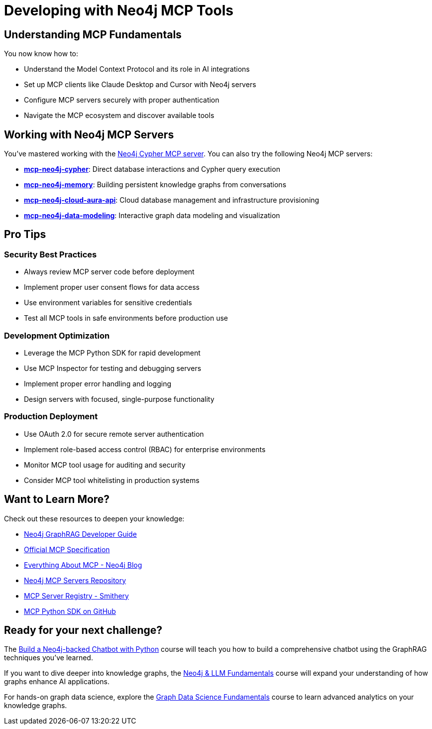 = Developing with Neo4j MCP Tools

== Understanding MCP Fundamentals

You now know how to:

* Understand the Model Context Protocol and its role in AI integrations
* Set up MCP clients like Claude Desktop and Cursor with Neo4j servers
* Configure MCP servers securely with proper authentication
* Navigate the MCP ecosystem and discover available tools

== Working with Neo4j MCP Servers

You've mastered working with the link:https://github.com/neo4j-contrib/mcp-neo4j/tree/main/servers/mcp-neo4j-cypher[Neo4j Cypher MCP server^].  You can also try the following Neo4j MCP servers:

* **https://github.com/neo4j-contrib/mcp-neo4j/tree/main/servers/mcp-neo4j-cypher[mcp-neo4j-cypher^]**: Direct database interactions and Cypher query execution
* **https://github.com/neo4j-contrib/mcp-neo4j/tree/main/servers/mcp-neo4j-memory[mcp-neo4j-memory^]**: Building persistent knowledge graphs from conversations
* **https://github.com/neo4j-contrib/mcp-neo4j/tree/main/servers/mcp-neo4j-cloud-aura-api[mcp-neo4j-cloud-aura-api^]**: Cloud database management and infrastructure provisioning
* **https://github.com/neo4j-contrib/mcp-neo4j/tree/main/servers/mcp-neo4j-data-modeling[mcp-neo4j-data-modeling^]**: Interactive graph data modeling and visualization
// * GraphRAG implementations using Neo4j as the knowledge base

// == Building Custom MCP Tools

// You've learned essential skills for creating:

// * Custom MCP servers using FastMCP framework
// * GraphRAG-powered tools that connect AI models to graph databases
// * Secure authentication and authorization mechanisms
// * Testing and debugging MCP implementations with MCP Inspector

== Pro Tips

=== Security Best Practices

* Always review MCP server code before deployment
* Implement proper user consent flows for data access
* Use environment variables for sensitive credentials
* Test all MCP tools in safe environments before production use

=== Development Optimization

* Leverage the MCP Python SDK for rapid development
* Use MCP Inspector for testing and debugging servers
* Implement proper error handling and logging
* Design servers with focused, single-purpose functionality

=== Production Deployment

* Use OAuth 2.0 for secure remote server authentication
* Implement role-based access control (RBAC) for enterprise environments
* Monitor MCP tool usage for auditing and security
* Consider MCP tool whitelisting in production systems

== Want to Learn More?

Check out these resources to deepen your knowledge:

* link:https://neo4j.com/developer/genai-ecosystem/[Neo4j GraphRAG Developer Guide^]
* link:https://spec.modelcontextprotocol.io/[Official MCP Specification^]
* link:https://neo4j.com/blog/developer/model-context-protocol/[Everything About MCP - Neo4j Blog^]
* link:https://github.com/neo4j-contrib/mcp-neo4j[Neo4j MCP Servers Repository^]
* link:https://smithery.ai/[MCP Server Registry - Smithery^]
* link:https://github.com/modelcontextprotocol/python-sdk[MCP Python SDK on GitHub^]

== Ready for your next challenge?

The link:/courses/llm-chatbot-python/?ref=summary[Build a Neo4j-backed Chatbot with Python^] course will teach you how to build a comprehensive chatbot using the GraphRAG techniques you've learned.

If you want to dive deeper into knowledge graphs, the link:/courses/llm-fundamentals/?ref=summary[Neo4j & LLM Fundamentals^] course will expand your understanding of how graphs enhance AI applications.

For hands-on graph data science, explore the link:/courses/gds-fundamentals/?ref=summary[Graph Data Science Fundamentals^] course to learn advanced analytics on your knowledge graphs.

